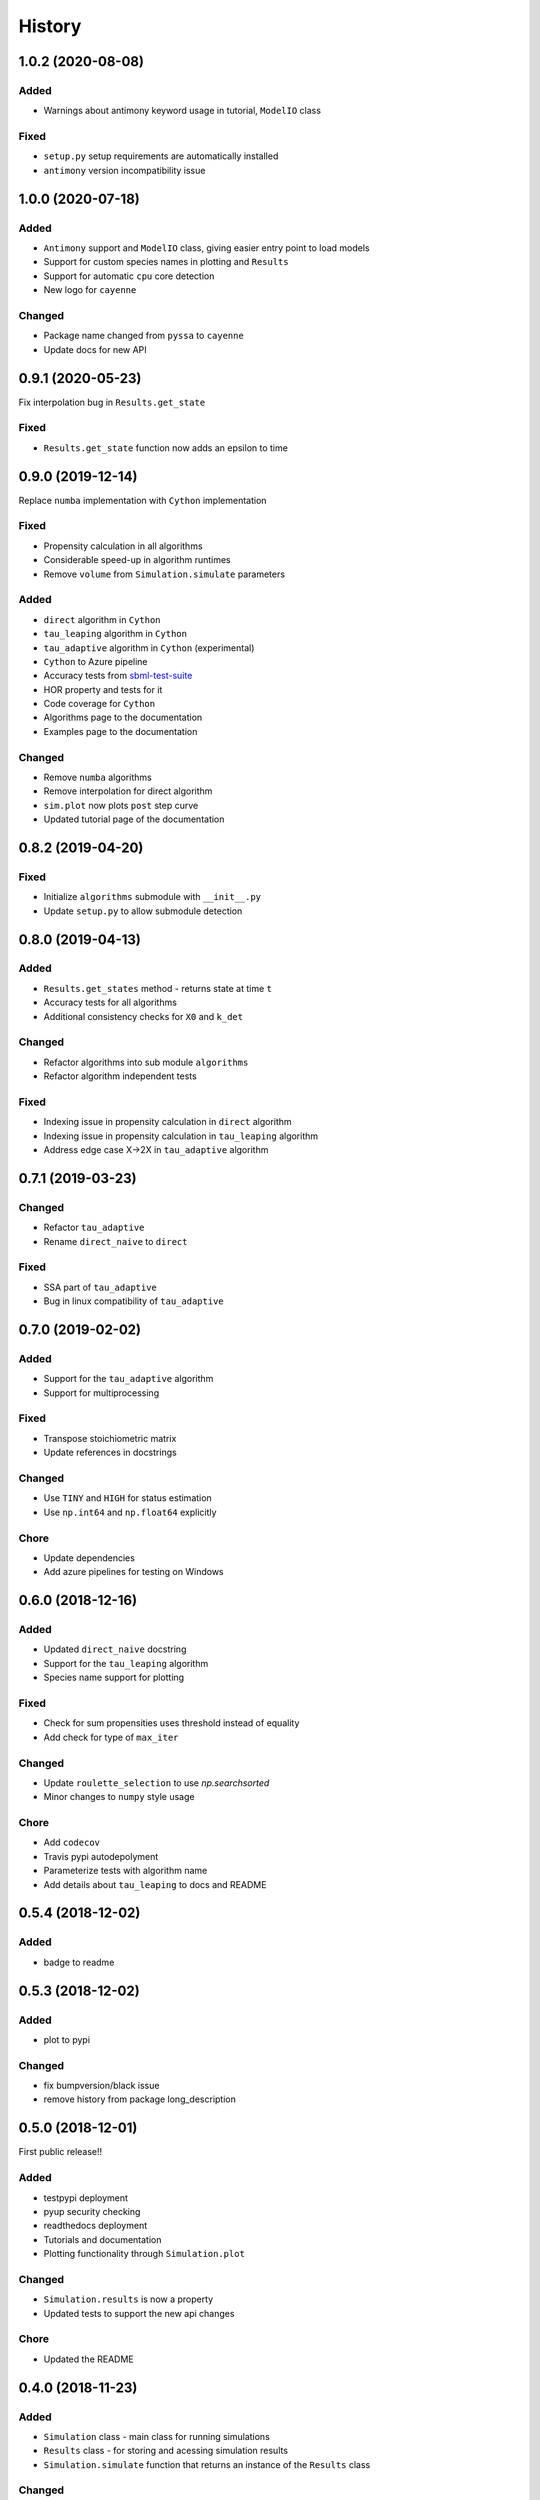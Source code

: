 =======
History
=======

1.0.2 (2020-08-08)
------------------

Added
+++++
- Warnings about antimony keyword usage in tutorial, ``ModelIO`` class

Fixed
+++++
- ``setup.py`` setup requirements are automatically installed
- ``antimony`` version incompatibility issue

1.0.0 (2020-07-18)
------------------

Added
+++++
- ``Antimony`` support and ``ModelIO`` class, giving easier entry point to load models
- Support for custom species names in plotting and ``Results``
- Support for automatic ``cpu`` core detection
- New logo for ``cayenne``

Changed
+++++++
- Package name changed from ``pyssa`` to ``cayenne``
- Update docs for new API

0.9.1 (2020-05-23)
------------------
Fix interpolation bug in ``Results.get_state``

Fixed
+++++
- ``Results.get_state`` function now adds an epsilon to time

0.9.0 (2019-12-14)
------------------
Replace ``numba`` implementation with ``Cython`` implementation

Fixed
+++++
- Propensity calculation in all algorithms
- Considerable speed-up in algorithm runtimes
- Remove ``volume`` from ``Simulation.simulate`` parameters

Added
+++++
- ``direct`` algorithm in ``Cython``
- ``tau_leaping`` algorithm in ``Cython``
- ``tau_adaptive`` algorithm in ``Cython`` (experimental)
- ``Cython`` to Azure pipeline
- Accuracy tests from `sbml-test-suite <https://github.com/sbmlteam/sbml-test-suite>`_
- HOR property and tests for it
- Code coverage for ``Cython``
- Algorithms page to the documentation
- Examples page to the documentation

Changed
+++++++
- Remove ``numba`` algorithms
- Remove interpolation for direct algorithm
- ``sim.plot`` now plots ``post`` step curve
- Updated tutorial page of the documentation


0.8.2 (2019-04-20)
------------------

Fixed
+++++
- Initialize ``algorithms`` submodule with ``__init__.py``
- Update ``setup.py`` to allow submodule detection

0.8.0 (2019-04-13)
------------------

Added
+++++
- ``Results.get_states`` method - returns state at time ``t``
- Accuracy tests for all algorithms
- Additional consistency checks for ``X0`` and ``k_det``

Changed
+++++++
- Refactor algorithms into sub module ``algorithms``
- Refactor algorithm independent tests

Fixed
+++++
- Indexing issue in propensity calculation in ``direct`` algorithm
- Indexing issue in propensity calculation in ``tau_leaping`` algorithm
- Address edge case X->2X in ``tau_adaptive`` algorithm

0.7.1 (2019-03-23)
------------------

Changed
+++++++
- Refactor ``tau_adaptive``
- Rename ``direct_naive`` to ``direct``

Fixed
+++++
- SSA part of ``tau_adaptive``
- Bug in linux compatibility of ``tau_adaptive``

0.7.0 (2019-02-02)
------------------

Added
+++++
- Support for the ``tau_adaptive`` algorithm
- Support for multiprocessing

Fixed
+++++
- Transpose stoichiometric matrix
- Update references in docstrings

Changed
+++++++
- Use ``TINY`` and ``HIGH`` for status estimation
- Use ``np.int64`` and ``np.float64`` explicitly

Chore
+++++
- Update dependencies
- Add azure pipelines for testing on Windows

0.6.0 (2018-12-16)
------------------

Added
+++++
- Updated ``direct_naive`` docstring
- Support for the ``tau_leaping`` algorithm
- Species name support for plotting

Fixed
+++++
- Check for sum propensities uses threshold instead of equality
- Add check for type of ``max_iter``

Changed
+++++++
- Update ``roulette_selection`` to use `np.searchsorted`
- Minor changes to ``numpy`` style usage

Chore
+++++
- Add ``codecov``
- Travis pypi autodepolyment
- Parameterize tests with algorithm name
- Add details about ``tau_leaping`` to docs and README


0.5.4 (2018-12-02)
------------------

Added
+++++
- badge to readme

0.5.3 (2018-12-02)
------------------

Added
+++++
- plot to pypi

Changed
+++++++
- fix bumpversion/black issue
- remove history from package long_description


0.5.0 (2018-12-01)
------------------

First public release!!

Added
+++++
- testpypi deployment
- pyup security checking
- readthedocs deployment
- Tutorials and documentation
- Plotting functionality through ``Simulation.plot``

Changed
+++++++
- ``Simulation.results`` is now a property
- Updated tests to support the new api changes

Chore
+++++
- Updated the README


0.4.0 (2018-11-23)
------------------

Added
+++++
- ``Simulation`` class - main class for running simulations
- ``Results`` class - for storing and acessing simulation results
- ``Simulation.simulate`` function that returns an instance of the ``Results`` class

Changed
+++++++
- Refactor ``get_kstoc`` and ``roulette_selection`` into ``utils.py``
- Refactor ``direct_naive`` into ``direct_naive.py``
- Delete ``pyssa.py`` and replace with ``Simulation`` class

Chore
+++++
- Add license and code-style badges
- Use ``black`` for code-formatting


0.2.0 (2018-11-10)
------------------

Added
+++++

- Naive implementation of the Gillepsie algorithm in ``numba``
- Tests - sanity checks, bifurcation and long running simulation
- CI on ``travis``


0.1.0 (2018-08-08)
------------------

* First commit
